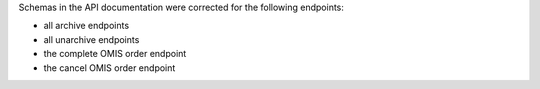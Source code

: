 Schemas in the API documentation were corrected for the following endpoints:

- all archive endpoints
- all unarchive endpoints
- the complete OMIS order endpoint
- the cancel OMIS order endpoint
